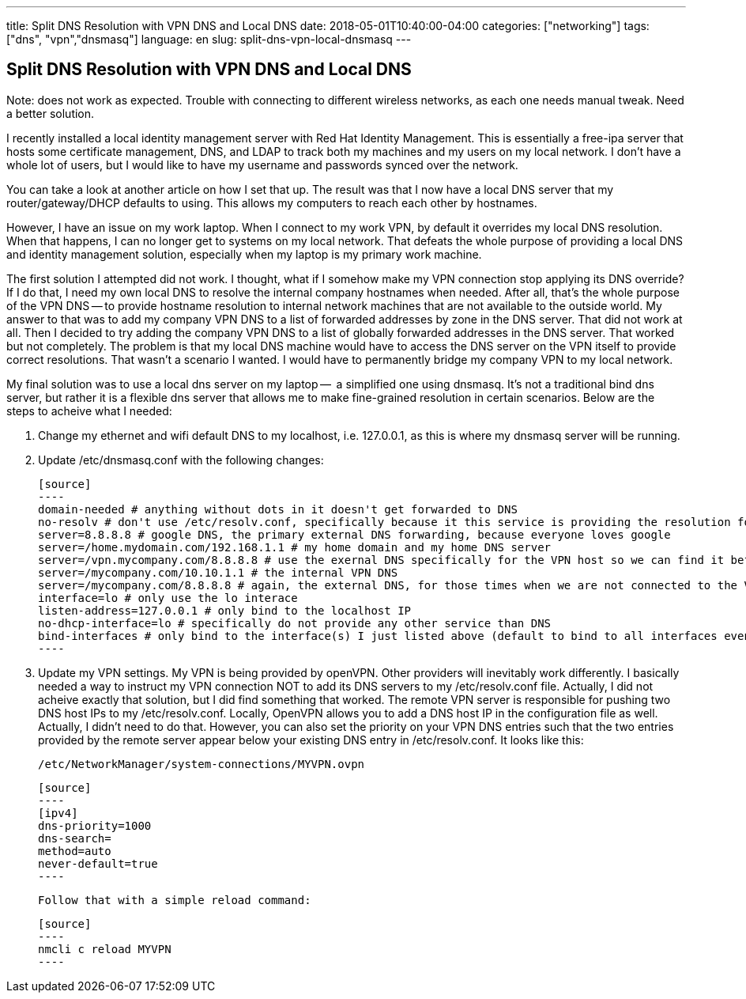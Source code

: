 ---
title: Split DNS Resolution with VPN DNS and Local DNS
date: 2018-05-01T10:40:00-04:00
categories: ["networking"]
tags: ["dns", "vpn","dnsmasq"]
language: en
slug: split-dns-vpn-local-dnsmasq
---

== Split DNS Resolution with VPN DNS and Local DNS

Note: does not work as expected.  Trouble with connecting to different wireless networks, as each one needs manual tweak. Need a better solution.

I recently installed a local identity management server with Red Hat
Identity Management.  This is essentially a free-ipa server that hosts
some certificate management, DNS, and LDAP to track both my machines and
my users on my local network.  I don't have a whole lot of users, but I 
would like to have my username and passwords synced over the network.

You can take a look at another article on how I set that up.  The result was that I now have a local DNS server that my router/gateway/DHCP defaults to using.  This allows my computers to reach each other by hostnames.  

However, I have an issue on my work laptop.  When I connect to my work VPN, 
by default it overrides my local DNS resolution.  When that happens, I can no 
longer get to systems on my local network.  That defeats the whole purpose of 
providing a local DNS and identity management solution, especially when my 
laptop is my primary work machine.

The first solution I attempted did not work.  I thought, what if I somehow 
make my VPN connection stop applying its DNS override?  If I do that, I need 
my own local DNS to resolve the internal company hostnames when needed.  After
all, that's the whole purpose of the VPN DNS -- to provide hostname resolution
to internal network machines that are not available to the outside world.  My
answer to that was to add my company VPN DNS to a list of forwarded addresses by zone in the DNS server.  That did not work at all.  Then I decided to try adding the company VPN DNS to a list of globally forwarded addresses in the DNS server.  That worked but not completely.  The problem is that my local DNS machine would have to access the DNS server on the VPN itself to provide correct resolutions.  That wasn't a scenario I wanted.  I would have to permanently bridge my company VPN to my local network.  

My final solution was to use a local dns server on my laptop --  a simplified one using dnsmasq.  It's not a traditional bind dns server, but rather it is a flexible dns server that allows me to make fine-grained resolution in certain scenarios.  Below are the steps to acheive what I needed:

1. Change my ethernet and wifi default DNS to my localhost, i.e. 127.0.0.1, as this is where my dnsmasq server will be running.

2. Update /etc/dnsmasq.conf with the following changes:

  [source]
  ----
  domain-needed # anything without dots in it doesn't get forwarded to DNS
  no-resolv # don't use /etc/resolv.conf, specifically because it this service is providing the resolution found in that file and it would be a recursive loop
  server=8.8.8.8 # google DNS, the primary external DNS forwarding, because everyone loves google
  server=/home.mydomain.com/192.168.1.1 # my home domain and my home DNS server
  server=/vpn.mycompany.com/8.8.8.8 # use the exernal DNS specifically for the VPN host so we can find it before the VPN is connected
  server=/mycompany.com/10.10.1.1 # the internal VPN DNS
  server=/mycompany.com/8.8.8.8 # again, the external DNS, for those times when we are not connected to the VPN
  interface=lo # only use the lo interace
  listen-address=127.0.0.1 # only bind to the localhost IP
  no-dhcp-interface=lo # specifically do not provide any other service than DNS
  bind-interfaces # only bind to the interface(s) I just listed above (default to bind to all interfaces even though you specified only one above)
  ----

3. Update my VPN settings.  My VPN is being provided by openVPN.  Other providers will inevitably work differently.  I basically needed a way to instruct my VPN connection NOT to add its DNS servers to my /etc/resolv.conf file.  Actually, I did not acheive exactly that solution, but I did find something that worked.  The remote VPN server is responsible for pushing two DNS host IPs to my /etc/resolv.conf.  Locally, OpenVPN allows you to add a DNS host IP in the configuration file as well.  Actually, I didn't need to do that.  However, you can also set the priority on your VPN DNS entries such that the two entries provided by the remote server appear below your existing DNS entry in /etc/resolv.conf.  It looks like this:

  /etc/NetworkManager/system-connections/MYVPN.ovpn
  
  [source]
  ----
  [ipv4]
  dns-priority=1000
  dns-search=
  method=auto
  never-default=true
  ----

  Follow that with a simple reload command:
  
  [source]
  ----
  nmcli c reload MYVPN
  ----
